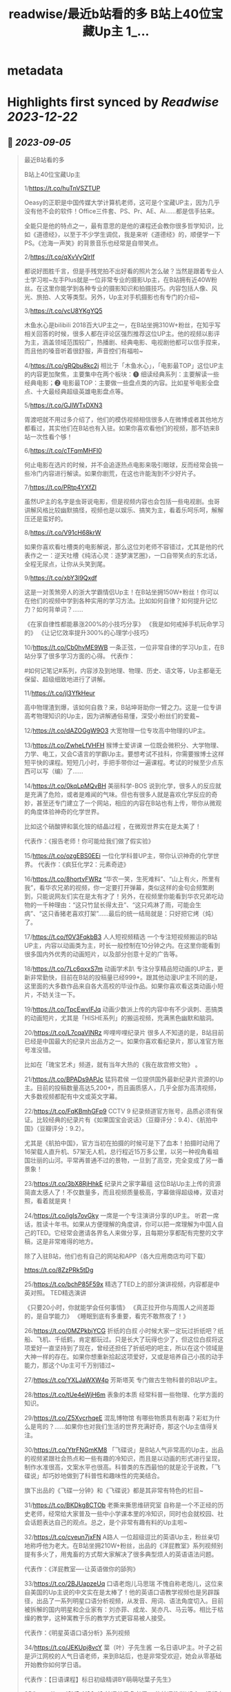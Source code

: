 :PROPERTIES:
:title: readwise/最近b站看的多 B站上40位宝藏Up主 1_...
:END:


* metadata
:PROPERTIES:
:author: [[Bitturing on Twitter]]
:full-title: "最近b站看的多 B站上40位宝藏Up主 1/..."
:category: [[tweets]]
:url: https://twitter.com/Bitturing/status/1698632403449999453
:image-url: https://pbs.twimg.com/profile_images/1640782991457931264/NiQ4O-sX.jpg
:END:

* Highlights first synced by [[Readwise]] [[2023-12-22]]
** 📌 [[2023-09-05]]
#+BEGIN_QUOTE
最近B站看的多

B站上40位宝藏Up主

1/https://t.co/huTnVSZTUP

Oeasy的正职是中国传媒大学计算机老师，这可是个宝藏UP主，因为几乎没有他不会的软件！Office三件套、PS、Pr、AE、Ai……都是信手拈来。

全能只是他的特点之一，最有意思的是他的课程还会教你很多哲学知识，比如《道德经》，以至于不少学生调侃，我是来听《道德经》的，顺便学一下PS。《沧海一声笑》的背景音乐也经常是自带笑点。

2/https://t.co/qXvVyQlrIf

都说好图胜千言，但是手残党拍不出好看的照片怎么破？当然是跟着专业人士学习啦~左手Plus就是一位非常专业的摄影Up主，在B站拥有近40W粉丝。在这里你能学到各种专业的摄影知识和拍摄技巧。内容包括人像、风光、旅拍、人文等类型。另外，Up主对手机摄影也有专门的介绍~

3/https://t.co/vcU8YKgYQ5

木鱼水心是bilibili 2018百大UP主之一，在B站坐拥310W+粉丝，在知乎写相关回答的时候，很多人都在评论区强烈推荐这位UP主。他的视频以影评为主，涵盖领域范围较广，热播剧、经典电影、电视剧他都可以信手捏来，而且他的嗓音听着很舒服，声音控们有福啦~

4/https://t.co/gRQbu8kc2j
相比于「木鱼水心」，「电影最TOP」这位UP主的内容更加聚焦，主要集中在两个板块：❶ 细读经典系列：主要解读一些经典电影；❷ 电影最TOP：主要做一些盘点类的内容。比如星爷电影全盘点、十大最经典超级英雄电影盘点等。

5/https://t.co/GJlWTxDXN3

胥渡吧就不用过多介绍了，他们的模仿视频相信很多人在微博或者其他地方都看过，其实他们在B站也有入驻。如果你喜欢看他们的视频，那不妨来B站一次性看个够！

6/https://t.co/cTFqmMHFI0

何止电影在选片的时候，并不会追逐热点电影来吸引眼球，反而经常会挑一些冷门内容进行解读。如果你剧荒，在这也许能淘到不少好片子。

7/https://t.co/PRtp4YXfZl

虽然UP主的名字是虫哥说电影，但是视频内容也会包括一些电视剧。虫哥讲解风格比较幽默搞怪，视频也是以娱乐、搞笑为主，看着乐呵乐呵，解解压还是蛮好的。

8/https://t.co/V91cH68krW

如果你喜欢看吐槽类的电影解说，那么这位刘老师不容错过，尤其是他的代表作之一：逆天吐槽《纯洁心灵：逐梦演艺圈》，一口自带笑点的东北话，全程无尿点，让你从头笑到尾。

9/https://t.co/xbY3l9Qxdf

这是一对羡煞旁人的浙大学霸情侣Up主！在B站坐拥150W+粉丝！你可以在他们的视频中学到各种实用的学习方法。比如如何自律？如何提升记忆力？如何背单词？……

《在家自律性都能暴涨200%的小技巧分享》
《我是如何戒掉手机玩命学习的》
《让记忆效率提升300%的心理学小技巧》

10/https://t.co/Cb0hvME9WB
一条正弦，一位非常自律的学习Up主，在B站分享了很多学习方面的心得。
代表作：

#如何记笔记#系列，内容涉及到地理、物理、历史、语文等，Up主都毫无保留、超级细致地进行了讲解。

11/https://t.co/jl3YfkHeur

高中物理渣到爆，该如何自救？来，B站坤哥助你一臂之力。这是一位专讲高考物理知识的Up主，因为讲解通俗易懂，深受小粉丝们的爱戴~

12/https://t.co/dAZOGgW9O3
大宽物理一位专攻高中物理的UP主。

13/https://t.co/ZwheLfVHFH
猴博士爱讲课
一位既会微积分、大学物理、力学、电工，又会C语言的学霸Up主。要想考试不挂科，你需要猴博士这样短平快的课程。短短几小时，手把手带你过一遍课程。考试的时候至少点东西可以写（编）了……

14/https://t.co/0kqLpMQvBH
美丽科学-BOS
说到化学，很多人的反应就是充满了危险，或者是难闻的气味。但也有很多人就是喜欢化学反应的奇妙，甚至还专门建立了一个网站，相应的内容在B站也有上传，带你从微观的角度体验神奇的化学世界。

比如这个硝酸钾和氯化铵的结晶过程 ，在微观世界实在是太美了！

代表作：《报告老师！你可能给我们做了假实验》

15/https://t.co/ozgEBS0EEi
一位化学科普UP主，带你认识神奇的化学世界。
代表作：《疯狂化学2：元素奇迹》

16/https://t.co/8hortvFWRz
“华农一笑，生死难料”、“山上有火，所里有我”，看华农兄弟的视频，你一定要打开弹幕，类似这样的金句会频繁刷到，只能说网友们实在是太有才了！另外，在视频里你能看到华农兄弟吃动物的一千种理由：“这只竹鼠长得太丑”、“这只鸡淋了雨，可能会生病”、“这只香猪老喜欢打架”……最后的统一结局就是：只好把它烤（炖）了。

17/https://t.co/f0V3FqkbB3
人人短视频精选
一个专注短视频搬运的B站UP主，内容以动画类为主，时长一般控制在10分钟之内。在这里你能看到很多国内外优秀的动画短片，以及部分创意十足的广告等。

18/https://t.co/7Lc6qxxS7m
动画学术趴
专注分享精品短动画的UP主，更新非常勤快，目前在B站的投稿量已经999+。跟其他动漫UP主不同的是，这里面的大多数作品来自各大高校的毕设作品。如果你喜欢看这类动画小短片，不妨关注一下。

19/https://t.co/TpcEwvIFJq
动画少数派上传的内容中有不少讽刺、恶搞类的动画短片，尤其是「HISHE系列」的搬运视频，充满黑色幽默和脑洞。

20/https://t.co/L7cqaVINRz
哔哩哔哩纪录片
很多人不知道的是，B站目前已经是中国最大的纪录片出品方之一。如果你喜欢看纪录片，那认准官方账号准没错。

比如在「瑰宝艺术」频道，就有当年大热的《我在故宫修文物》 。

21/https://t.co/BPADs9APJc
猛犸君侯
一位提供国外最新纪录片资源的Up主。目前的投稿数量高达5,200+，而且画质感人，几乎全部为高清视频，大多数视频都配有中文或英文字幕。

22/https://t.co/FqKBmhGFp9
CCTV 9 纪录频道官方账号，品质必须有保证。比较经典的纪录片有《如果国宝会说话》（豆瓣评分：9.4）、《航拍中国》（豆瓣评分：9.2）。

尤其是《航拍中国》，官方当初在拍摄的时候可是下了血本！拍摄时动用了16架载人直升机、57架无人机，总行程近15万多公里，以另一种视角看祖国壮丽的山河。平常再普通不过的景物，一旦到了高空，完全变成了另一番景象！

23/https://t.co/3bX8RjHhkE
纪录片之家字幕组
这位B站Up主上传的资源简直太感人了！不仅数量多，而且视频质量极高，字幕做得超级棒，双语对照，看着就是爽！

24/https://t.co/igIs7ovGky
一席是一个专注演讲分享的UP主。
听君一席话，胜读十年书。如果从方便理解的角度讲，你可以把一席理解为中国人自己的TED。它经常会邀请各界名人来做分享，且每期分享都配有完整的文字稿，这是非常难得的地方。

除了入驻B站，他们也有自己的网站和APP（各大应用商店均可下载）

https://t.co/8ZzPRk5tDg

25/https://t.co/bchP85F59x
精选了TED上的部分演讲视频，内容都是中英对照。
TED精选演讲

《只要20小时，你就能学会任何事情》
《真正拉开你与周围人之间差距的，是自学能力》
《睡眠到底有多重要，看完不敢熬夜了！》

26/https://t.co/0MZPkbjYCG
折纸的白叔
小时候大家一定玩过折纸吧？纸船、飞机、千纸鹤，肯定都玩过。只是长大了玩得也少了，但这位白叔将这项爱好一直坚持到了现在，曾经还担任了折纸吧的吧主，所以在这个领域是大神一样的存在。如果你想重新拾起这项爱好，又或是培养自己小孩的动手能力，那这个Up主可千万别错过~

27/https://t.co/YXLJaWXW4p
芳斯塔芙
专门做古生物科普的B站UP主。

28/https://t.co/tUe4eWjH6m
表象的本质
经常科普一些物理、化学方面的知识。

29/https://t.co/Z5XvcrhqeE
混乱博物馆
有哪些物质具有剧毒？彩虹为什么是弯的？……如果你也对我们生活的世界充满好奇，那这个Up主值得关注。

30/https://t.co/YtrFNGmKM8
「飞碟说」是B站人气非常高的Up主，出品的视频紧跟社会热点和一些有趣的冷知识，而且是以动画的形式进行呈现，制作水准很高，文案水平也很高。科普类的东西最怕的就是沦于说教，「飞碟说」却巧妙地做到了科普性和趣味性的完美结合。

旗下出品的《飞碟一分钟》和《飞碟说》都是其非常有特色的栏目~

31/https://t.co/BKDkg8CTOb
老撕来撕思维研究室
自称是一个不正经的历史老师，经常给大家普及一些中小学课本里的冷知识，同时也会就校园、社会话题表达自己的观点。总之，是个非常有趣有料的Up主啦~

32/https://t.co/cveun7jxFN
A路人
一位超级逗比的英语Up主，粉丝亲切地称呼他为老大。在B站坐拥210W+粉丝，出品的《洋屁教室》系列视频别提有多火了，用鬼畜的方式帮大家解决了很多典型烦人的英语语法问题。

代表作：《洋屁教室----让英语做你的舔狗》

33/https://t.co/2BJUapzeUq
口语老炮儿马思瑞
不愧自称老炮儿，这位来自美国的Up主说的中文实在是太棒了！他的英语口语教学视频也是另辟蹊径，出品了一系列明星口语分析视频，从发音、用词、语法角度切入。目前被拆解的国内明星和企业家有：刘亦菲、成龙、吴亦凡、马云等。相比于枯燥的教学，这种寓教于乐的教学方式更容易被人接受。

代表作：《明星英语口语分析》系列视频

34/https://t.co/JEKUpj8vcY
葉（叶）子先生酱
一名日语UP主。叶子之前是沪江网校的人气日语老师，来到B站后，也是非常受欢迎，她会从零基础开始教你如何学日语。

代表作：【日语课程】标日初级精讲BY萌萌哒葉子先生》

35/https://t.co/OVPaY30ql8 
韩语养乐多老师
一位韩语教学UP主，视频内容主要以韩语歌曲教学为主。另外，也会有一些韩语发音的教程。老师的声音很好听，颜值也不错，颜控们有福了~

代表作：《韩语发音教学2017新版【合集】》

36/https://t.co/TrC3UWMoRs
《非正式会谈》是一档「国际范儿」的文化访谈节目，每一期有11位来自各个国家的青年和四位补刀专业户：大左、杨迪、陈铭、陈超，在各种欢声笑语中对一些热门话题或者当下青年所关心的话题展开讨论。

37/https://t.co/9ZudE6fJn9
大漠叔叔真实的身份是一位海南警察，所以在他的视频里你经常能看到一些跟警务相关的科普内容，但风格一点儿也不严肃刻板，反而充满了诙谐与幽默，所以看起来自然也不会觉得是在说教。

38/老师好我叫何同学
https://t.co/K4WCsDaZne
之前有一个关于5G测速的讲解视频刷爆网络：《一看就懂！用水讲明白为什么5G更快》，在B站也曾占领日排行第1的位置。这个视频就是这位1999年出生的何同学制作的，他在B站出品了很多科技测评视频，是一位非常有才华的小伙子。

39/https://t.co/VBf6WK3de1
「科技美学」是一个数码UP主，目前在B站有近200万的粉丝量，主要对一些最新的数码产品进行测评，内容主涉及手机、平板、电脑等，比如现在刚发布的华为Mate30 Pro、小米9 Pro 5G等。如果你在入手前有疑惑，不妨来看看专业人士的测评咯~

40/https://t.co/QS7E6dvVyp
「手工耿」是一位脑洞超大的手工UP主。像平常说到手工，我们第一时间想到的可能就是皮具或者一些木制品。但耿哥的画风非常奇特，经常出奇奇怪怪的作品，比如：自制倒立洗头机、自制胸口碎大石套装，很多网友戏称：耿哥出品，必属废品。他独特的视频风格在B站也收割了一大波粉丝，目前关注人数已经220W+。 
#+END_QUOTE\